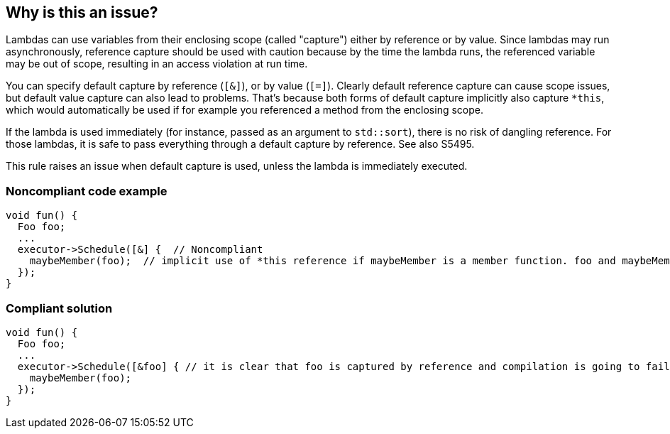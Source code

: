 == Why is this an issue?

Lambdas can use variables from their enclosing scope (called "capture") either by reference or by value. Since lambdas may run asynchronously, reference capture should be used with caution because by the time the lambda runs, the referenced variable may be out of scope, resulting in an access violation at run time.


You can specify default capture by reference (``++[&]++``), or by value (``++[=]++``). Clearly default reference capture can cause scope issues, but default value capture can also lead to problems. That's because both forms of default capture implicitly also capture ``++*this++``, which would automatically be used if for example you referenced a method from the enclosing scope.


If the lambda is used immediately (for instance, passed as an argument to ``++std::sort++``), there is no risk of dangling reference. For those lambdas, it is safe to pass everything through a default capture by reference. See also S5495.


This rule raises an issue when default capture is used, unless the lambda is immediately executed.


=== Noncompliant code example

[source,cpp]
----
void fun() {
  Foo foo;
  ...
  executor->Schedule([&] {  // Noncompliant
    maybeMember(foo);  // implicit use of *this reference if maybeMember is a member function. foo and maybeMember may both be gone by the time this is invoked
  });
}
----


=== Compliant solution

[source,cpp]
----
void fun() {
  Foo foo;
  ...
  executor->Schedule([&foo] { // it is clear that foo is captured by reference and compilation is going to fail if maybeMember is a member function
    maybeMember(foo);
  });
}
----


ifdef::env-github,rspecator-view[]

'''
== Implementation Specification
(visible only on this page)

=== Message

Explicitly capture the required scope variables.


=== Highlighting

``++[&|=]++``


endif::env-github,rspecator-view[]
